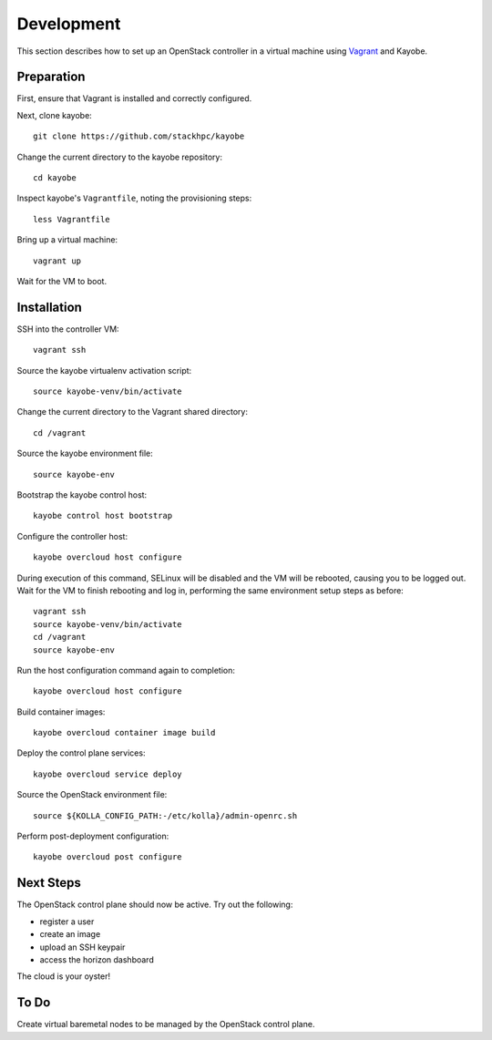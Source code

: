 ===========
Development
===========

This section describes how to set up an OpenStack controller in a virtual
machine using `Vagrant <https://www.vagrantup.com/>`_ and Kayobe.

Preparation
===========

First, ensure that Vagrant is installed and correctly configured.

Next, clone kayobe::

    git clone https://github.com/stackhpc/kayobe

Change the current directory to the kayobe repository::

    cd kayobe

Inspect kayobe's ``Vagrantfile``, noting the provisioning steps::

    less Vagrantfile

Bring up a virtual machine::

    vagrant up

Wait for the VM to boot.

Installation
============

SSH into the controller VM::

    vagrant ssh

Source the kayobe virtualenv activation script::

    source kayobe-venv/bin/activate

Change the current directory to the Vagrant shared directory::

    cd /vagrant

Source the kayobe environment file::

    source kayobe-env

Bootstrap the kayobe control host::

    kayobe control host bootstrap

Configure the controller host::

    kayobe overcloud host configure

During execution of this command, SELinux will be disabled and the VM will be
rebooted, causing you to be logged out. Wait for the VM to finish rebooting and
log in, performing the same environment setup steps as before::

    vagrant ssh
    source kayobe-venv/bin/activate
    cd /vagrant
    source kayobe-env

Run the host configuration command again to completion::

    kayobe overcloud host configure

Build container images::

    kayobe overcloud container image build

Deploy the control plane services::

    kayobe overcloud service deploy

Source the OpenStack environment file::

    source ${KOLLA_CONFIG_PATH:-/etc/kolla}/admin-openrc.sh

Perform post-deployment configuration::

    kayobe overcloud post configure

Next Steps
==========

The OpenStack control plane should now be active. Try out the following:

* register a user
* create an image
* upload an SSH keypair
* access the horizon dashboard

The cloud is your oyster!

To Do
=====

Create virtual baremetal nodes to be managed by the OpenStack control plane.
